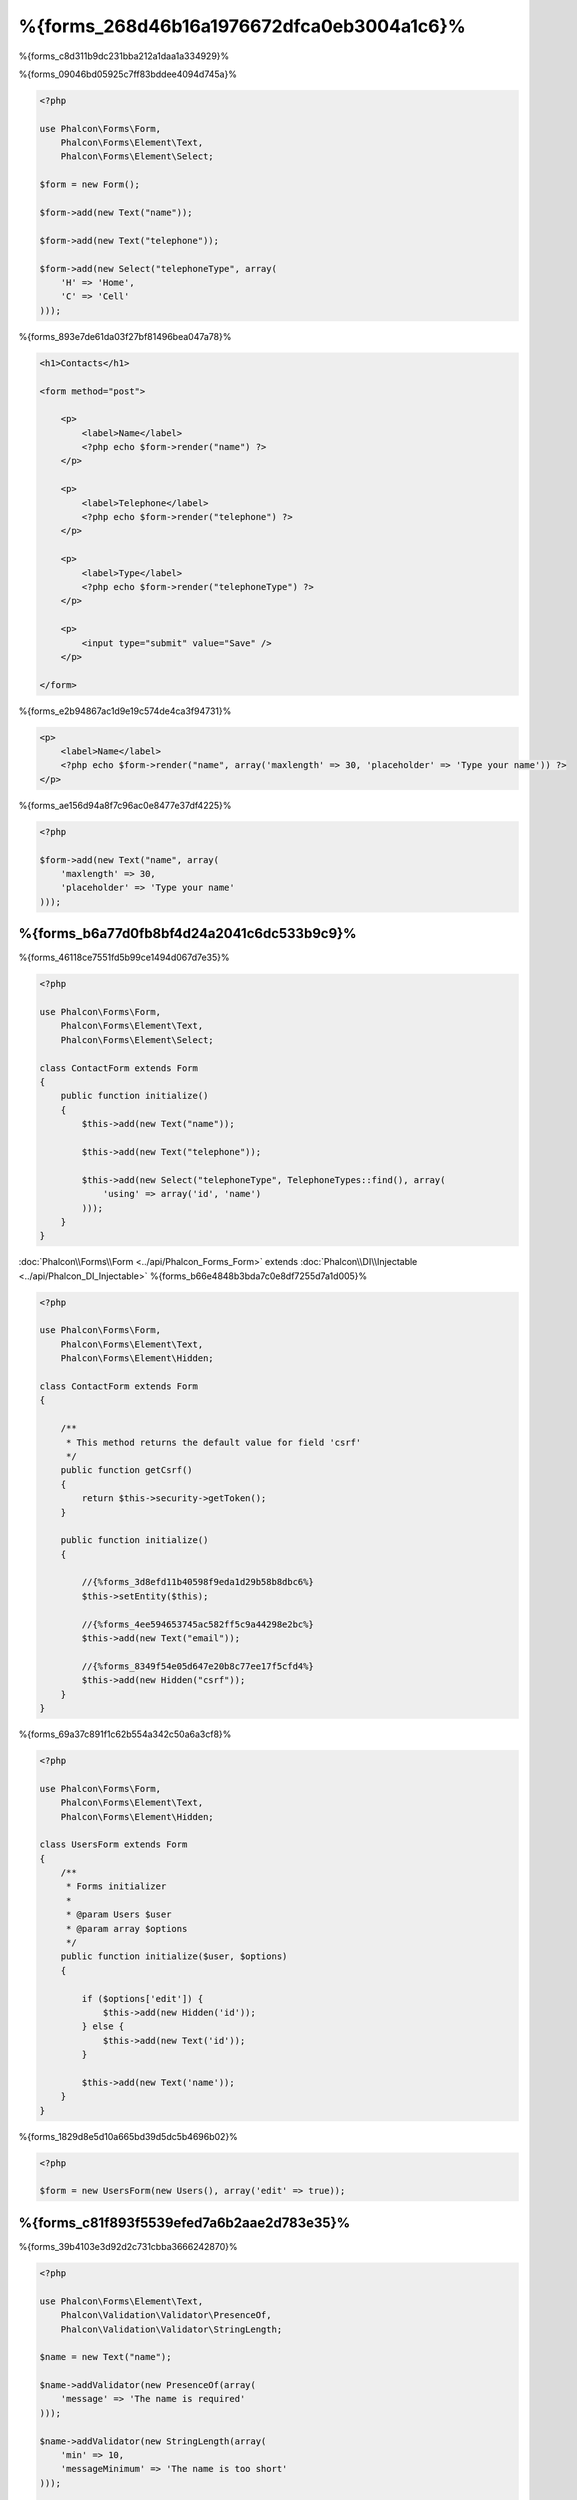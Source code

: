 %{forms_268d46b16a1976672dfca0eb3004a1c6}%
=====
%{forms_c8d311b9dc231bba212a1daa1a334929}%

%{forms_09046bd05925c7ff83bddee4094d745a}%

.. code-block:: php

    <?php

    use Phalcon\Forms\Form,
        Phalcon\Forms\Element\Text,
        Phalcon\Forms\Element\Select;

    $form = new Form();

    $form->add(new Text("name"));

    $form->add(new Text("telephone"));

    $form->add(new Select("telephoneType", array(
        'H' => 'Home',
        'C' => 'Cell'
    )));

%{forms_893e7de61da03f27bf81496bea047a78}%

.. code-block:: html+php

    <h1>Contacts</h1>

    <form method="post">

        <p>
            <label>Name</label>
            <?php echo $form->render("name") ?>
        </p>

        <p>
            <label>Telephone</label>
            <?php echo $form->render("telephone") ?>
        </p>

        <p>
            <label>Type</label>
            <?php echo $form->render("telephoneType") ?>
        </p>

        <p>
            <input type="submit" value="Save" />
        </p>

    </form>

%{forms_e2b94867ac1d9e19c574de4ca3f94731}%

.. code-block:: html+php

    <p>
        <label>Name</label>
        <?php echo $form->render("name", array('maxlength' => 30, 'placeholder' => 'Type your name')) ?>
    </p>

%{forms_ae156d94a8f7c96ac0e8477e37df4225}%

.. code-block:: php

    <?php

    $form->add(new Text("name", array(
        'maxlength' => 30,
        'placeholder' => 'Type your name'
    )));

%{forms_b6a77d0fb8bf4d24a2041c6dc533b9c9}%
------------------
%{forms_46118ce7551fd5b99ce1494d067d7e35}%

.. code-block:: php

    <?php

    use Phalcon\Forms\Form,
        Phalcon\Forms\Element\Text,
        Phalcon\Forms\Element\Select;

    class ContactForm extends Form
    {
        public function initialize()
        {
            $this->add(new Text("name"));

            $this->add(new Text("telephone"));

            $this->add(new Select("telephoneType", TelephoneTypes::find(), array(
                'using' => array('id', 'name')
            )));
        }
    }

:doc:`Phalcon\\Forms\\Form <../api/Phalcon_Forms_Form>` extends :doc:`Phalcon\\DI\\Injectable <../api/Phalcon_DI_Injectable>`
%{forms_b66e4848b3bda7c0e8df7255d7a1d005}%

.. code-block:: php

    <?php

    use Phalcon\Forms\Form,
        Phalcon\Forms\Element\Text,
        Phalcon\Forms\Element\Hidden;

    class ContactForm extends Form
    {

        /**
         * This method returns the default value for field 'csrf'
         */
        public function getCsrf()
        {
            return $this->security->getToken();
        }

        public function initialize()
        {

            //{%forms_3d8efd11b40598f9eda1d29b58b8dbc6%}
            $this->setEntity($this);

            //{%forms_4ee594653745ac582ff5c9a44298e2bc%}
            $this->add(new Text("email"));

            //{%forms_8349f54e05d647e20b8c77ee17f5cfd4%}
            $this->add(new Hidden("csrf"));
        }
    }

%{forms_69a37c891f1c62b554a342c50a6a3cf8}%

.. code-block:: php

    <?php

    use Phalcon\Forms\Form,
        Phalcon\Forms\Element\Text,
        Phalcon\Forms\Element\Hidden;

    class UsersForm extends Form
    {
        /**
         * Forms initializer
         *
         * @param Users $user
         * @param array $options
         */
        public function initialize($user, $options)
        {

            if ($options['edit']) {
                $this->add(new Hidden('id'));
            } else {
                $this->add(new Text('id'));
            }

            $this->add(new Text('name'));
        }
    }

%{forms_1829d8e5d10a665bd39d5dc5b4696b02}%

.. code-block:: php

    <?php

    $form = new UsersForm(new Users(), array('edit' => true));

%{forms_c81f893f5539efed7a6b2aae2d783e35}%
----------
%{forms_39b4103e3d92d2c731cbba3666242870}%

.. code-block:: php

    <?php

    use Phalcon\Forms\Element\Text,
        Phalcon\Validation\Validator\PresenceOf,
        Phalcon\Validation\Validator\StringLength;

    $name = new Text("name");

    $name->addValidator(new PresenceOf(array(
        'message' => 'The name is required'
    )));

    $name->addValidator(new StringLength(array(
        'min' => 10,
        'messageMinimum' => 'The name is too short'
    )));

    $form->add($name);

%{forms_a7fe5ae6c44cbf9fe34b36a02be1be0e}%

.. code-block:: php

    <?php

    if (!$form->isValid($_POST)) {
        foreach ($form->getMessages() as $message) {
            echo $message, '<br>';
        }
    }

%{forms_8cfec398b55e710d9604a7c436050be6}%

%{forms_587c4ff197b622b3c1ed93b253343404}%

.. code-block:: php

    <?php

    foreach ($form->getMessages(false) as $attribute => $messages) {
        echo 'Messages generated by ', $attribute, ':', "\n";
        foreach ($messages as $message) {
            echo $message, '<br>';
        }
    }

%{forms_3fb3ea3db05b9e1080de859d46f0b814}%

.. code-block:: php

    <?php

    foreach ($form->getMessagesFor('name') as $message) {
        echo $message, '<br>';
    }

%{forms_6cfe651493a752780c8fa48b71bdc818}%
---------
%{forms_d52da57fff163b8d574cc0bb032dfd7d}%

%{forms_b2030575ebc9fde0b4c6ea3a4625fbd6}%
--------------------
%{forms_b91be4cb2b5626cabb9965b2a0858548}%

.. code-block:: php

    <?php

    $robot = Robots::findFirst();

    $form = new Form($robot);

    $form->add(new Text("name"));

    $form->add(new Text("year"));

%{forms_b28bcc0439b5154f7ed057f8489f90e5}%

.. code-block:: html+php

    <?php echo $form->render('name') ?>

%{forms_6da412a2f660aebd78578e72791688d0}%

.. code-block:: php

    <?php

    $form->bind($_POST, $robot);

    //{%forms_1af24ac4da1919c6fede2e6146c56fdc%}
    if ($form->isValid()) {

        //{%forms_0e4c7d0119ba09c444ac1079f86cc679%}
        $robot->save();
    }

%{forms_d30a6b17040285931e0f8c947d33cfa3}%

.. code-block:: php

    <?php

    class Preferences
    {

        public $timezone = 'Europe/Amsterdam';

        public $receiveEmails = 'No';

    }

%{forms_97eb3ee480823a9a95735e9608c7a797}%

.. code-block:: php

    <?php

    $form = new Form(new Preferences());

    $form->add(new Select("timezone", array(
        'America/New_York' => 'New York',
        'Europe/Amsterdam' => 'Amsterdam',
        'America/Sao_Paulo' => 'Sao Paulo',
        'Asia/Tokyo' => 'Tokyo',
    )));

    $form->add(new Select("receiveEmails", array(
        'Yes' => 'Yes, please!',
        'No' => 'No, thanks'
    )));

%{forms_baf2a1f8830086140eebac87fdb93e9c}%

.. code-block:: php

    <?php

    class Preferences
    {

        public $timezone;

        public $receiveEmails;

        public function getTimezone()
        {
            return 'Europe/Amsterdam';
        }

        public function getTimezone()
        {
            return 'No';
        }

    }

%{forms_267733a64ba9eb261ead15feedb03145}%
-------------
%{forms_955db7b1fad92c1ef8cecdf5046a7e4b}%

+--------------+------------------------------------------------------------------------------------------------------------------------------------------------------------------+-------------------------------------------------------------------+
| Name         | Description                                                                                                                                                      | Example                                                           |
+==============+==================================================================================================================================================================+===================================================================+
| Text         | Generate INPUT[type=text] elements                                                                                                                               | :doc:`Example <../api/Phalcon_Forms_Element_Text>`                |
+--------------+------------------------------------------------------------------------------------------------------------------------------------------------------------------+-------------------------------------------------------------------+
| Password     | Generate INPUT[type=password] elements                                                                                                                           | :doc:`Example <../api/Phalcon_Forms_Element_Password>`            |
+--------------+------------------------------------------------------------------------------------------------------------------------------------------------------------------+-------------------------------------------------------------------+
| Select       | Generate SELECT tag (combo lists) elements based on choices                                                                                                      | :doc:`Example <../api/Phalcon_Forms_Element_Select>`              |
+--------------+------------------------------------------------------------------------------------------------------------------------------------------------------------------+-------------------------------------------------------------------+
| Check        | Generate INPUT[type=check] elements                                                                                                                              | :doc:`Example <../api/Phalcon_Forms_Element_Check>`               |
+--------------+------------------------------------------------------------------------------------------------------------------------------------------------------------------+-------------------------------------------------------------------+
| Textarea     | Generate TEXTAREA elements                                                                                                                                       | :doc:`Example <../api/Phalcon_Forms_Element_TextArea>`            |
+--------------+------------------------------------------------------------------------------------------------------------------------------------------------------------------+-------------------------------------------------------------------+
| Hidden       | Generate INPUT[type=hidden] elements                                                                                                                             | :doc:`Example <../api/Phalcon_Forms_Element_Hidden>`              |
+--------------+------------------------------------------------------------------------------------------------------------------------------------------------------------------+-------------------------------------------------------------------+
| File         | Generate INPUT[type=file] elements                                                                                                                               | :doc:`Example <../api/Phalcon_Forms_Element_File>`                |
+--------------+------------------------------------------------------------------------------------------------------------------------------------------------------------------+-------------------------------------------------------------------+
| Date         | Generate INPUT[type=date] elements                                                                                                                               | :doc:`Example <../api/Phalcon_Forms_Element_Date>`                |
+--------------+------------------------------------------------------------------------------------------------------------------------------------------------------------------+-------------------------------------------------------------------+
| Numeric      | Generate INPUT[type=number] elements                                                                                                                             | :doc:`Example <../api/Phalcon_Forms_Element_Numeric>`             |
+--------------+------------------------------------------------------------------------------------------------------------------------------------------------------------------+-------------------------------------------------------------------+
| Submit       | Generate INPUT[type=submit] elements                                                                                                                             | :doc:`Example <../api/Phalcon_Forms_Element_Submit>`              |
+--------------+------------------------------------------------------------------------------------------------------------------------------------------------------------------+-------------------------------------------------------------------+

%{forms_e645d2a669a3a9bcdd068f9166964e8c}%
---------------
%{forms_19c30705d1c08473182f5ca8868cb348}%

.. code-block:: html+php

    <?php

    class ContactForm extends Phalcon\Mvc\Form
    {
        public function beforeValidation()
        {

        }
    }

%{forms_eb42718fc9fd2cd9c708358693722c8f}%
---------------
%{forms_4604a283537fa2bcbe51f858027d2fc8}%

.. code-block:: html+php

    <?php

    <form method="post">
        <?php
            //{%forms_d2e174e2f09ade4279de5d7701ed3131%}
            foreach ($form as $element) {

                //{%forms_ab27bfb50aa900c676b49acb9ed5bfe7%}
                $messages = $form->getMessagesFor($element->getName());

                if (count($messages)) {
                    //{%forms_945d58b527860c5a740921dd3d689c0e%}
                    echo '<div class="messages">';
                    foreach ($messages as $message) {
                        echo $message;
                    }
                    echo '</div>';
                }

                echo '<p>';
                echo '<label for="', $element->getName(), '">', $element->getLabel(), '</label>';
                echo $element;
                echo '</p>';

            }
        ?>
        <input type="submit" value="Send"/>
    </form>

%{forms_e996858ec164c2b15da16cb43a8ad731}%

.. code-block:: php

    <?php

    class ContactForm extends Phalcon\Forms\Form
    {
        public function initialize()
        {
            //...
        }

        public function renderDecorated($name)
        {
            $element = $this->get($name);

            //{%forms_ab27bfb50aa900c676b49acb9ed5bfe7%}
            $messages = $this->getMessagesFor($element->getName());

            if (count($messages)) {
                //{%forms_945d58b527860c5a740921dd3d689c0e%}
                echo '<div class="messages">';
                foreach ($messages as $message) {
                    echo $this->flash->error($message);
                }
                echo '</div>';
            }

            echo '<p>';
            echo '<label for="', $element->getName(), '">', $element->getLabel(), '</label>';
            echo $element;
            echo '</p>';
        }

    }

%{forms_65089c75f285a799c01cf5255970f306}%

.. code-block:: php

    <?php

    echo $element->renderDecorated('name');

    echo $element->renderDecorated('telephone');

%{forms_99367eefd1b35e19421d526542d01dc9}%
----------------------
%{forms_e75214c5550dd80b0ed2d3cb0d17fad5}%

.. code-block:: php

    <?php

    use Phalcon\Forms\Element;

    class MyElement extends Element
    {
        public function render($attributes=null)
        {
            $html = //{%forms_49e9eeca1ccfd6d04a641dce3a4b8956%}
            return $html;
        }
    }

%{forms_f44949bed8f1275638b7022df8e51ed7}%
-------------
%{forms_f0111160333068fb652bd469bd43a195}%

.. code-block:: php

    <?php

    $di['forms'] = function() {
        return new Phalcon\Forms\Manager();
    };

%{forms_3ad2f73417ccd3fdc7714a4f13f3f4c5}%

.. code-block:: php

    <?php

    $this->forms->set('login', new LoginForm());

%{forms_04054dc72bd09b7854bfcdbf3be94cd4}%

.. code-block:: php

    <?php

    echo $this->forms->get('login')->render();

